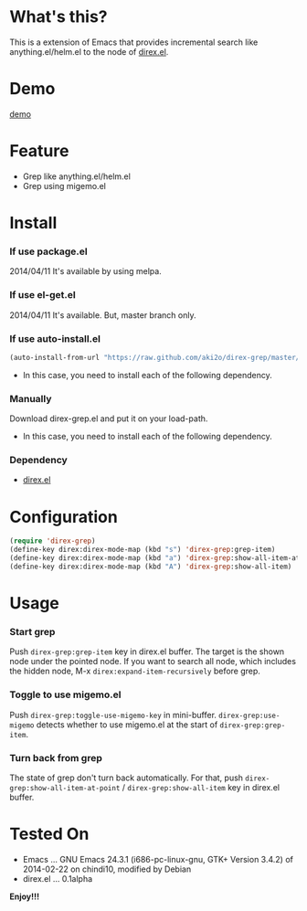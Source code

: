 #+OPTIONS: toc:nil

* What's this?
  
  This is a extension of Emacs that provides incremental search like anything.el/helm.el
  to the node of [[https://github.com/m2ym/direx-el][direx.el]].


* Demo

  [[file:image/demo.gif][demo]]

  
* Feature

  - Grep like anything.el/helm.el
  - Grep using migemo.el

  
* Install
  
*** If use package.el

    2014/04/11 It's available by using melpa.

*** If use el-get.el

    2014/04/11 It's available. But, master branch only.

*** If use auto-install.el
    
    #+BEGIN_SRC lisp
(auto-install-from-url "https://raw.github.com/aki2o/direx-grep/master/direx-grep.el")
    #+END_SRC
    
    - In this case, you need to install each of the following dependency.
      
*** Manually
    
    Download direx-grep.el and put it on your load-path.  
    
    - In this case, you need to install each of the following dependency.
      
*** Dependency
    
    - [[https://github.com/m2ym/direx-el][direx.el]]
      
      
* Configuration

  #+BEGIN_SRC lisp
(require 'direx-grep)
(define-key direx:direx-mode-map (kbd "s") 'direx-grep:grep-item)
(define-key direx:direx-mode-map (kbd "a") 'direx-grep:show-all-item-at-point)
(define-key direx:direx-mode-map (kbd "A") 'direx-grep:show-all-item)
  #+END_SRC
  

* Usage
  
*** Start grep

    Push =direx-grep:grep-item= key in direx.el buffer.  
    The target is the shown node under the pointed node.  
    If you want to search all node, which includes the hidden node,
    M-x =direx:expand-item-recursively= before grep.  

*** Toggle to use migemo.el

    Push =direx-grep:toggle-use-migemo-key= in mini-buffer.  
    =direx-grep:use-migemo= detects whether to use migemo.el at the start of =direx-grep:grep-item=.  

*** Turn back from grep

    The state of grep don't turn back automatically.  
    For that, push =direx-grep:show-all-item-at-point= / =direx-grep:show-all-item= key in direx.el buffer.  

    
* Tested On
  
  - Emacs ... GNU Emacs 24.3.1 (i686-pc-linux-gnu, GTK+ Version 3.4.2) of 2014-02-22 on chindi10, modified by Debian
  - direx.el ... 0.1alpha
    
    
  *Enjoy!!!*
  
